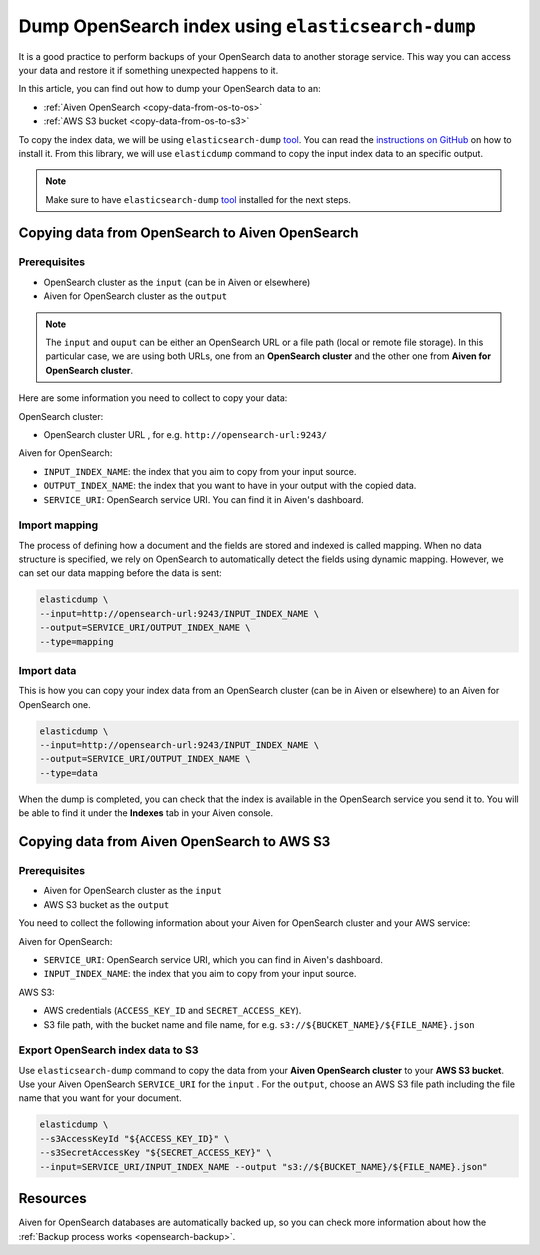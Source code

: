 
Dump OpenSearch index using ``elasticsearch-dump``
==================================================

It is a good practice to perform backups of your OpenSearch data to another storage service. This way you can access your data and restore it if something unexpected happens to it. 

In this article, you can find out how to dump your OpenSearch data to an:

* :ref:`Aiven OpenSearch <copy-data-from-os-to-os>`
* :ref:`AWS S3 bucket <copy-data-from-os-to-s3>`

To copy the index data, we will be using ``elasticsearch-dump`` `tool <elashttps://github.com/elasticsearch-dump/elasticsearch-dump>`__. You can read the `instructions on GitHub <https://github.com/elasticsearch-dump/elasticsearch-dump/blob/master/README.md>`_ on how to install it. From this library, we will use ``elasticdump`` command to copy the input index data to an specific output. 

.. note::

    Make sure to have ``elasticsearch-dump`` `tool <elashttps://github.com/elasticsearch-dump/elasticsearch-dump>`__ installed for the next steps.

.. _copy-data-from-os-to-os:

Copying data from OpenSearch to Aiven OpenSearch
------------------------------------------------

Prerequisites
~~~~~~~~~~~~~

* OpenSearch cluster as the ``input`` (can be in Aiven or elsewhere)
* Aiven for OpenSearch cluster as the ``output``

.. note::
    
    The ``input`` and ``ouput`` can be either an OpenSearch URL or a file path (local or remote file storage). In this particular case, we are using both URLs, one from an **OpenSearch cluster** and the other one from **Aiven for OpenSearch cluster**. 


Here are some information you need to collect to copy your data:

OpenSearch cluster:

* OpenSearch cluster URL , for e.g. ``http://opensearch-url:9243/``

Aiven for OpenSearch:

* ``INPUT_INDEX_NAME``: the index that you aim to copy from your input source.
* ``OUTPUT_INDEX_NAME``: the index that you want to have in your output with the copied data.
* ``SERVICE_URI``: OpenSearch service URI. You can find it in Aiven's dashboard.

Import mapping
~~~~~~~~~~~~~~

The process of defining how a document and the fields are stored and indexed is called mapping. When no data structure is specified, we rely on OpenSearch to automatically detect the fields using dynamic mapping. However, we can set our data mapping before the data is sent:

.. code-block:: shell

    elasticdump \
    --input=http://opensearch-url:9243/INPUT_INDEX_NAME \
    --output=SERVICE_URI/OUTPUT_INDEX_NAME \
    --type=mapping


Import data 
~~~~~~~~~~~

This is how you can copy your index data from an OpenSearch cluster (can be in Aiven or elsewhere) to an Aiven for OpenSearch one.

.. code-block:: shell

    elasticdump \
    --input=http://opensearch-url:9243/INPUT_INDEX_NAME \
    --output=SERVICE_URI/OUTPUT_INDEX_NAME \
    --type=data

When the dump is completed, you can check that the index is available in the OpenSearch service you send it to. You will be able to find it under the **Indexes** tab in your Aiven console.

.. _copy-data-from-os-to-s3:

Copying data from Aiven OpenSearch to AWS S3
--------------------------------------------

Prerequisites
~~~~~~~~~~~~~

* Aiven for OpenSearch cluster as the ``input``
* AWS S3 bucket as the ``output``

You need to collect the following information about your Aiven for OpenSearch cluster and your AWS service:

Aiven for OpenSearch:

* ``SERVICE_URI``: OpenSearch service URI, which you can find in Aiven's dashboard.
* ``INPUT_INDEX_NAME``: the index that you aim to copy from your input source.

AWS S3:

* AWS credentials (``ACCESS_KEY_ID`` and ``SECRET_ACCESS_KEY``).
* S3 file path, with the bucket name and file name, for e.g. ``s3://${BUCKET_NAME}/${FILE_NAME}.json``

.. seealso::

    You can find more information about AWS credentials in the `AWS documentation <https://docs.aws.amazon.com/general/latest/gr/aws-sec-cred-types.html>`_.


Export OpenSearch index data to S3
~~~~~~~~~~~~~~~~~~~~~~~~~~~~~~~~~~

Use ``elasticsearch-dump`` command to copy the data from your **Aiven OpenSearch cluster** to your **AWS S3 bucket**. Use your Aiven OpenSearch ``SERVICE_URI`` for the ``input`` . For the ``output``, choose an AWS S3 file path including the file name that you want for your document. 


.. code-block:: shell

    elasticdump \
    --s3AccessKeyId "${ACCESS_KEY_ID}" \
    --s3SecretAccessKey "${SECRET_ACCESS_KEY}" \
    --input=SERVICE_URI/INPUT_INDEX_NAME --output "s3://${BUCKET_NAME}/${FILE_NAME}.json"  

Resources
---------

Aiven for OpenSearch databases are automatically backed up, so you can check more information about how the :ref:`Backup process works <opensearch-backup>`.

